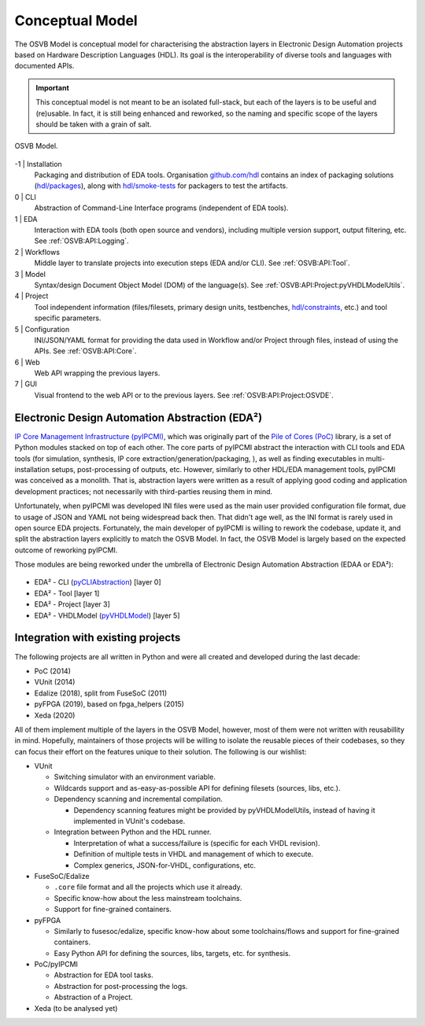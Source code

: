 .. _OSVB:Model:

Conceptual Model
################

The OSVB Model is conceptual model for characterising the abstraction layers in Electronic Design Automation projects
based on Hardware Description Languages (HDL).
Its goal is the interoperability of diverse tools and languages with documented APIs.

.. IMPORTANT::
  This conceptual model is not meant to be an isolated full-stack, but each of the layers is to be useful and (re)usable.
  In fact, it is still being enhanced and reworked, so the naming and specific scope of the layers should be taken with
  a grain of salt.

.. figure:: ../_static/model.png
   :alt: Abstraction layers.
   :align: center
   :width: 500px

   OSVB Model.

-1 | Installation
    Packaging and distribution of EDA tools.
    Organisation `github.com/hdl <https://github.com/hdl>`__ contains an index of packaging solutions (`hdl/packages <https://github.com/hdl/packages>`__),
    along with `hdl/smoke-tests <https://github.com/hdl/smoke-tests>`__ for packagers to test the artifacts.

0 | CLI
    Abstraction of Command-Line Interface programs (independent of EDA tools).

1 | EDA
    Interaction with EDA tools (both open source and vendors), including multiple version support, output
    filtering, etc.
    See :ref:`OSVB:API:Logging`.

2 | Workflows
    Middle layer to translate projects into execution steps (EDA and/or CLI).
    See :ref:`OSVB:API:Tool`.

3 | Model
    Syntax/design Document Object Model (DOM) of the language(s).
    See :ref:`OSVB:API:Project:pyVHDLModelUtils`.

4 | Project
    Tool independent information (files/filesets, primary design units, testbenches, `hdl/constraints <https://github.com/hdl/constraints>`__,
    etc.) and tool specific parameters.

5 | Configuration
    INI/JSON/YAML format for providing the data used in Workflow and/or Project through files, instead of using the APIs.
    See :ref:`OSVB:API:Core`.

6 | Web
    Web API wrapping the previous layers.

7 | GUI
    Visual frontend to the web API or to the previous layers.
    See :ref:`OSVB:API:Project:OSVDE`.


.. _OSVB:EDAA:

Electronic Design Automation Abstraction (EDA²)
===============================================

`IP Core Management Infrastructure (pyIPCMI) <https://github.com/Paebbels/pyIPCMI>`__, which was originally part of the
`Pile of Cores (PoC) <https://github.com/VLSI-EDA/PoC>`__ library, is a set of Python modules stacked on top of each other.
The core parts of pyIPCMI abstract the interaction with CLI tools and EDA tools (for simulation, synthesis, IP core
extraction/generation/packaging, ), as well as finding executables in multi-installation setups, post-processing of
outputs, etc.
However, similarly to other HDL/EDA management tools, pyIPCMI was conceived as a monolith.
That is, abstraction layers were written as a result of applying good coding and application development practices; not
necessarily with third-parties reusing them in mind.

Unfortunately, when pyIPCMI was developed INI files were used as the main user provided configuration file format, due
to usage of JSON and YAML not being widespread back then.
That didn't age well, as the INI format is rarely used in open source EDA projects.
Fortunately, the main developer of pyIPCMI is willing to rework the codebase, update it, and split the abstraction
layers explicitly to match the OSVB Model.
In fact, the OSVB Model is largely based on the expected outcome of reworking pyIPCMI.

Those modules are being reworked under the umbrella of Electronic Design Automation Abstraction (EDAA or EDA²):

.. figure:: ../_static/logo/edaa_banner.svg
  :alt: Electronic Design Automation Abstraction (EDAA).
  :align: center
  :width: 40%

* EDA² - CLI (`pyCLIAbstraction <https://github.com/Paebbels/pyCLIAbstraction>`__) [layer 0]
* EDA² - Tool [layer 1]
* EDA² - Project [layer 3]
* EDA² - VHDLModel (`pyVHDLModel <https://github.com/vhdl/pyVHDLModel>`__) [layer 5]


Integration with existing projects
==================================

The following projects are all written in Python and were all created and developed during the last decade:

* PoC (2014)
* VUnit (2014)
* Edalize (2018), split from FuseSoC (2011)
* pyFPGA (2019), based on fpga_helpers (2015)
* Xeda (2020)

All of them implement multiple of the layers in the OSVB Model, however, most of them were not written with reusabillity
in mind.
Hopefully, maintainers of those projects will be willing to isolate the reusable pieces of their codebases, so they can
focus their effort on the features unique to their solution.
The following is our wishlist:

* VUnit

  * Switching simulator with an environment variable.
  * Wildcards support and as-easy-as-possible API for defining filesets (sources, libs, etc.).
  * Dependency scanning and incremental compilation.

    * Dependency scanning features might be provided by pyVHDLModelUtils, instead of having it implemented in VUnit's
      codebase.

  * Integration between Python and the HDL runner.

    * Interpretation of what a success/failure is (specific for each VHDL revision).
    * Definition of multiple tests in VHDL and management of which to execute.
    * Complex generics, JSON-for-VHDL, configurations, etc.

* FuseSoC/Edalize

  * ``.core`` file format and all the projects which use it already.
  * Specific know-how about the less mainstream toolchains.
  * Support for fine-grained containers.

* pyFPGA

  * Similarly to fusesoc/edalize, specific know-how about some toolchains/flows and support for fine-grained containers.
  * Easy Python API for defining the sources, libs, targets, etc. for synthesis.

* PoC/pyIPCMI

  * Abstraction for EDA tool tasks.
  * Abstraction for post-processing the logs.
  * Abstraction of a Project.

* Xeda (to be analysed yet)
